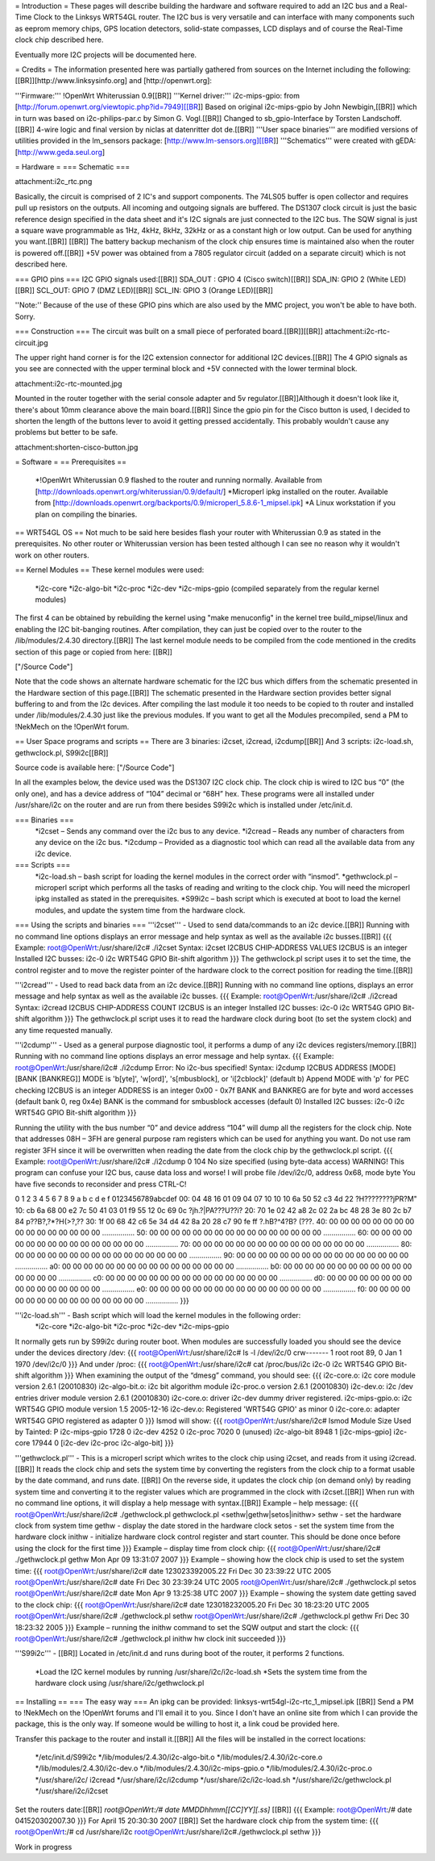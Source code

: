 = Introduction =
These pages will describe building the hardware and software required to add an I2C bus and a Real-Time Clock to the Linksys WRT54GL router.
The I2C bus is very versatile and can interface with many components such as eeprom memory chips, GPS location detectors, solid-state compasses, LCD displays and of course the Real-Time clock chip described here.

Eventually more I2C projects will be documented here.

= Credits =
The information presented here was partially gathered from sources on the Internet
including the following:[[BR]][http://www.linksysinfo.org] and [http://openwrt.org]:

'''Firmware:''' !OpenWrt Whiterussian 0.9[[BR]]
'''Kernel driver:''' i2c-mips-gpio: from [http://forum.openwrt.org/viewtopic.php?id=7949][[BR]]
Based on original i2c-mips-gpio by John Newbigin,[[BR]]
which in turn was based on i2c-philips-par.c by Simon G. Vogl.[[BR]]
Changed to sb_gpio-Interface by Torsten Landschoff.[[BR]]
4-wire logic and final version by niclas at datenritter dot de.[[BR]]
'''User space binaries''' are modified versions of utilities provided in the lm_sensors package: [http://www.lm-sensors.org][[BR]]
'''Schematics''' were created with gEDA: [http://www.geda.seul.org]

= Hardware =
=== Schematic ===

attachment:i2c_rtc.png

Basically, the circuit is comprised of 2 IC's and support components.
The 74LS05 buffer is open collector and requires pull up resistors on the outputs. All incoming and outgoing signals are buffered.
The DS1307 clock circuit is just the basic reference design specified in the data sheet and it's I2C signals are just connected to the I2C bus.
The SQW signal is just a square wave programmable as 1Hz, 4kHz, 8kHz, 32kHz or as a constant high or low output. Can be used for anything you want.[[BR]] [[BR]]
The battery backup mechanism of the clock chip ensures time is maintained also when
the router is powered off.[[BR]]
+5V power was obtained from a 7805 regulator circuit (added on a separate circuit) which is not described here.

=== GPIO pins ===
I2C GPIO signals used:[[BR]]
SDA_OUT : GPIO 4 (Cisco switch)[[BR]]
SDA_IN: GPIO 2 (White LED)[[BR]]
SCL_OUT: GPIO 7 (DMZ LED)[[BR]]
SCL_IN: GPIO 3 (Orange LED)[[BR]]

''Note:'' Because of the use of these GPIO pins which are also used by the MMC project, you won't be able to have both. Sorry.

=== Construction ===
The circuit was built on a small piece of perforated board.[[BR]][[BR]]
attachment:i2c-rtc-circuit.jpg

The upper right hand corner is for the I2C extension connector for additional I2C devices.[[BR]]
The 4 GPIO signals as you see are connected with the upper terminal block and +5V connected with the lower terminal block.

attachment:i2c-rtc-mounted.jpg

Mounted in the router together with the serial console adapter and 5v regulator.[[BR]]Although it doesn't look like it, there's about 10mm clearance above the main board.[[BR]]
Since the gpio pin for the Cisco button is used, I decided to shorten the length of the
buttons lever to avoid it getting pressed accidentally. This probably wouldn't cause any
problems but better to be safe.

attachment:shorten-cisco-button.jpg

= Software =
== Prerequisites ==
 *!OpenWrt Whiterussian 0.9 flashed to the router and running normally. Available from [http://downloads.openwrt.org/whiterussian/0.9/default/]
 *Microperl ipkg installed on the router. Available from [http://downloads.openwrt.org/backports/0.9/microperl_5.8.6-1_mipsel.ipk]
 *A Linux workstation if you plan on compiling the binaries.

== WRT54GL OS ==
Not much to be said here besides flash your router with Whiterussian 0.9 as stated in
the prerequisites. No other router or Whiterussian version has been tested although I can see no reason why it wouldn't work on other routers.

== Kernel Modules ==
These kernel modules were used:
 *i2c-core
 *i2c-algo-bit
 *i2c-proc
 *i2c-dev
 *i2c-mips-gpio (compiled separately from the regular kernel modules)

The first 4 can be obtained by rebuilding the kernel using "make menuconfig" in the kernel tree build_mipsel/linux and enabling the I2C bit-banging routines. After compilation, they can just be copied over to the router to the /lib/modules/2.4.30 directory.[[BR]]
The last kernel module needs to be compiled from the code mentioned in the credits section of this page or copied from here: [[BR]]

["/Source Code"]

Note that the code shows an alternate hardware schematic for the I2C bus which differs from the schematic presented in the Hardware section of this page.[[BR]]
The schematic presented in the Hardware section provides better signal buffering to and from the I2c devices.
After compiling the last module it too needs to be copied to th router and installed under /lib/modules/2.4.30 just like the previous modules.
If you want to get all the Modules precompiled, send a PM to !NekMech on the !OpenWrt forum.

== User Space programs and scripts ==
There are 3 binaries: i2cset, i2cread, i2cdump[[BR]]
And 3 scripts: i2c-load.sh, gethwclock.pl, S99i2c[[BR]]

Source code is available here: ["/Source Code"]

In all the examples below, the device used was the DS1307 I2C clock chip.
The clock chip is wired to I2C bus “0” (the only one), and has a device address of “104”
decimal or “68H” hex. These programs were all installed under /usr/share/i2c on the
router and are run from there besides S99i2c which is installed under /etc/init.d.

=== Binaries ===
 *i2cset – Sends any command over the i2c bus to any device.
 *i2cread – Reads any number of characters from any device on the i2c bus.
 *i2cdump – Provided as a diagnostic tool which can read all the available data from any i2c device.
=== Scripts ===
 *i2c-load.sh – bash script for loading the kernel modules in the correct order with “insmod”.
 *gethwclock.pl – microperl script which performs all the tasks of reading and writing to the clock chip. You will need the microperl ipkg installed as stated in the prerequisites.
 *S99i2c – bash script which is executed at boot to load the kernel modules, and update the system time from the hardware clock.

=== Using the scripts and binaries ===
'''i2cset''' - Used to send data/commands to an i2c device.[[BR]]
Running with no command line options displays an error message and help syntax as well as the available i2c busses.[[BR]]
{{{
Example:
root@OpenWrt:/usr/share/i2c# ./i2cset
Syntax: i2cset I2CBUS CHIP-ADDRESS VALUES
I2CBUS is an integer
Installed I2C busses:
i2c-0 i2c WRT54G GPIO Bit-shift algorithm
}}}
The gethwclock.pl script uses it to set the time, the control register and to move the
register pointer of the hardware clock to the correct position for reading the time.[[BR]]

'''i2cread''' - Used to read back data from an i2c device.[[BR]]
Running with no command line options, displays an error message and help syntax as well as the available i2c busses.
{{{
Example:
root@OpenWrt:/usr/share/i2c# ./i2cread
Syntax: i2cread I2CBUS CHIP-ADDRESS COUNT
I2CBUS is an integer
Installed I2C busses:
i2c-0 i2c WRT54G GPIO Bit-shift algorithm
}}}
The gethwclock.pl script uses it to read the hardware clock during boot (to set the
system clock) and any time requested manually.

'''i2cdump''' - Used as a general purpose diagnostic tool, it performs a dump of any i2c devices registers/memory.[[BR]]
Running with no command line options displays an error message and help syntax.
{{{
Example:
root@OpenWrt:/usr/share/i2c# ./i2cdump
Error: No i2c-bus specified!
Syntax: i2cdump I2CBUS ADDRESS [MODE] [BANK [BANKREG]]
MODE is 'b[yte]', 'w[ord]', 's[mbusblock], or 'i[2cblock]' (default b)
Append MODE with 'p' for PEC checking
I2CBUS is an integer
ADDRESS is an integer 0x00 - 0x7f
BANK and BANKREG are for byte and word accesses (default bank 0, reg 0x4e)
BANK is the command for smbusblock accesses (default 0)
Installed I2C busses:
i2c-0 i2c WRT54G GPIO Bit-shift algorithm
}}}

Running the utility with the bus number “0” and device address “104” will dump all the registers for the clock chip. Note that addresses 08H – 3FH are general purpose ram registers which can be used for anything you want. Do not use ram register 3FH since it will be overwritten when reading the date from the clock chip by the gethwclock.pl script.
{{{
Example:
root@OpenWrt:/usr/share/i2c# ./i2cdump 0 104
No size specified (using byte-data access)
WARNING! This program can confuse your I2C bus, cause data loss and worse!
I will probe file /dev/i2c/0, address 0x68, mode byte
You have five seconds to reconsider and press CTRL-C!

0 1 2 3 4 5 6 7 8 9 a b c d e f 0123456789abcdef
00: 04 48 16 01 09 04 07 10 10 10 6a 50 52 c3 4d 22 ?H????????jPR?M"
10: cb 6a 68 00 e2 7c 50 41 03 01 f9 55 12 0c 69 0c ?jh.?|PA???U??i?
20: 70 1e 02 42 a8 2c 02 2a bc 48 28 3e 80 2c b7 84 p??B?,?*?H(>?,??
30: 1f 00 68 42 c6 5e 34 d4 42 8a 20 28 c7 90 fe ff ?.hB?^4?B? (???.
40: 00 00 00 00 00 00 00 00 00 00 00 00 00 00 00 00 ................
50: 00 00 00 00 00 00 00 00 00 00 00 00 00 00 00 00 ................
60: 00 00 00 00 00 00 00 00 00 00 00 00 00 00 00 00 ................
70: 00 00 00 00 00 00 00 00 00 00 00 00 00 00 00 00 ................
80: 00 00 00 00 00 00 00 00 00 00 00 00 00 00 00 00 ................
90: 00 00 00 00 00 00 00 00 00 00 00 00 00 00 00 00 ................
a0: 00 00 00 00 00 00 00 00 00 00 00 00 00 00 00 00 ................
b0: 00 00 00 00 00 00 00 00 00 00 00 00 00 00 00 00 ................
c0: 00 00 00 00 00 00 00 00 00 00 00 00 00 00 00 00 ................
d0: 00 00 00 00 00 00 00 00 00 00 00 00 00 00 00 00 ................
e0: 00 00 00 00 00 00 00 00 00 00 00 00 00 00 00 00 ................
f0: 00 00 00 00 00 00 00 00 00 00 00 00 00 00 00 00 ................
}}}

'''i2c-load.sh''' - Bash script which will load the kernel modules in the following order:
 *i2c-core
 *i2c-algo-bit
 *i2c-proc
 *i2c-dev
 *i2c-mips-gpio

It normally gets run by S99i2c during router boot.
When modules are successfully loaded you should see the device under the devices directory /dev:
{{{
root@OpenWrt:/usr/share/i2c# ls -l /dev/i2c/0
crw------- 1 root root 89, 0 Jan 1 1970 /dev/i2c/0
}}}
And under /proc:
{{{
root@OpenWrt:/usr/share/i2c# cat /proc/bus/i2c
i2c-0 i2c WRT54G GPIO Bit-shift algorithm
}}}
When examining the output of the “dmesg” command, you should see:
{{{
i2c-core.o: i2c core module version 2.6.1 (20010830)
i2c-algo-bit.o: i2c bit algorithm module
i2c-proc.o version 2.6.1 (20010830)
i2c-dev.o: i2c /dev entries driver module version 2.6.1 (20010830)
i2c-core.o: driver i2c-dev dummy driver registered.
i2c-mips-gpio.o: i2c WRT54G GPIO module version 1.5 2005-12-16
i2c-dev.o: Registered 'WRT54G GPIO' as minor 0
i2c-core.o: adapter WRT54G GPIO registered as adapter 0
}}}
lsmod will show:
{{{
root@OpenWrt:/usr/share/i2c# lsmod
Module Size Used by Tainted: P
i2c-mips-gpio 1728 0
i2c-dev 4252 0
i2c-proc 7020 0 (unused)
i2c-algo-bit 8948 1 [i2c-mips-gpio]
i2c-core 17944 0 [i2c-dev i2c-proc i2c-algo-bit]
}}}

'''gethwclock.pl''' - This is a microperl script which writes to the clock chip using i2cset, and reads from it using i2cread.[[BR]]
It reads the clock chip and sets the system time by converting the registers from the clock chip to a format usable by the date command, and runs date. [[BR]]
On the reverse side, it updates the clock chip (on demand only) by reading system time and converting it to the register values which are programmed in the clock with i2cset.[[BR]]
When run with no command line options, it will display a help message with syntax.[[BR]]
Example – help message:
{{{
root@OpenWrt:/usr/share/i2c# ./gethwclock.pl
gethwclock.pl <sethw|gethw|setos|inithw>
sethw - set the hardware clock from system time
gethw - display the date stored in the hardware clock
setos - set the system time from the hardware clock
inithw - initialize hardware clock control register
and start counter. This should be done once before
using the clock for the first time
}}}
Example – display time from clock chip:
{{{
root@OpenWrt:/usr/share/i2c# ./gethwclock.pl gethw
Mon Apr 09 13:31:07 2007
}}}
Example – showing how the clock chip is used to set the system time:
{{{
root@OpenWrt:/usr/share/i2c# date 123023392005.22
Fri Dec 30 23:39:22 UTC 2005
root@OpenWrt:/usr/share/i2c# date
Fri Dec 30 23:39:24 UTC 2005
root@OpenWrt:/usr/share/i2c# ./gethwclock.pl setos
root@OpenWrt:/usr/share/i2c# date
Mon Apr 9 13:25:38 UTC 2007
}}}
Example – showing the system date getting saved to the clock chip:
{{{
root@OpenWrt:/usr/share/i2c# date 123018232005.20
Fri Dec 30 18:23:20 UTC 2005
root@OpenWrt:/usr/share/i2c# ./gethwclock.pl sethw
root@OpenWrt:/usr/share/i2c# ./gethwclock.pl gethw
Fri Dec 30 18:23:32 2005
}}}
Example – running the inithw command to set the SQW output and start the clock:
{{{
root@OpenWrt:/usr/share/i2c# ./gethwclock.pl inithw
hw clock init succeeded
}}}

'''S99i2c''' - [[BR]]
Located in /etc/init.d and runs during boot of the router, it performs 2 functions.
 *Load the I2C kernel modules by running /usr/share/i2c/i2c-load.sh
 *Sets the system time from the hardware clock using /usr/share/i2c/gethwclock.pl


== Installing ==
=== The easy way ===
An ipkg can be provided: linksys-wrt54gl-i2c-rtc_1_mipsel.ipk [[BR]]
Send a PM to !NekMech on the !OpenWrt forums and I'll email it to you. Since I don't have an online site from which I can provide the package, this is the only way. If someone would be willing to host it, a link coud be provided here.

Transfer this package to the router and install it.[[BR]]
All the files will be installed in the correct locations:
 */etc/init.d/S99i2c
 */lib/modules/2.4.30/i2c-algo-bit.o
 */lib/modules/2.4.30/i2c-core.o
 */lib/modules/2.4.30/i2c-dev.o
 */lib/modules/2.4.30/i2c-mips-gpio.o
 */lib/modules/2.4.30/i2c-proc.o
 */usr/share/i2c/ i2cread
 */usr/share/i2c/i2cdump
 */usr/share/i2c/i2c-load.sh
 */usr/share/i2c/gethwclock.pl
 */usr/share/i2c/i2cset

Set the routers date:[[BR]]
`root@OpenWrt:/# date MMDDhhmm[[CC]YY][.ss]` [[BR]]
{{{
Example: 
root@OpenWrt:/# date 041520302007.30
}}}
For April 15 20:30:30 2007 [[BR]]
Set the hardware clock chip from the system time:
{{{
root@OpenWrt:/# cd /usr/share/i2c
root@OpenWrt:/usr/share/i2c#./gethwclock.pl sethw
}}}

Work in progress
